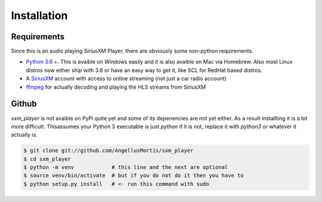 .. highlight:: shell

============
Installation
============

Requirements
------------

Since this is an audio playing SiriusXM Player, there are obviously some
non-python requirements.

* `Python 3.6`_ +. This is avaible on Windows easily and it is also avaible
  on Mac via Homebrew. Also most Linux distros now either ship with 3.6
  or have an easy way to get it, like SCL for RedHat based distros.

* A `SiriusXM`_ account with access to online streaming (not just a car
  radio account)

* `ffmpeg`_ for actually decoding and playing the HLS streams from SiriusXM

.. _Python 3.6: https://www.python.org/downloads/
.. _SiriusXM: https://www.siriusxm.com
.. _ffmpeg: https://ffmpeg.org/download.html


Github
------

`sxm_player` is not avaible on PyPi quite yet and some of its
depenencies are not yet either. As a result installting it is a bit more
difficult. Thisassumes your Python 3 executable is just `python` if it
is not, replace it with `python3` or whatever it actually is.

.. code-block:: console

    $ git clone git://github.com/AngellusMortis/sxm_player
    $ cd sxm_player
    $ python -m venv            # this line and the next are optional
    $ source venv/bin/activate  # but if you do not do it then you have to
    $ python setup.py install   # <- run this command with sudo
